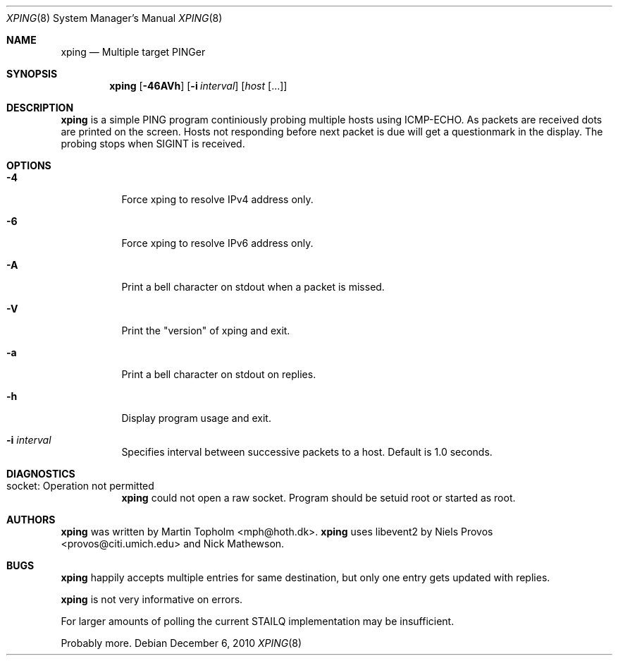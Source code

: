 .\"
.\" ----------------------------------------------------------------------------
.\" "THE BEER-WARE LICENSE" (Revision 42):
.\" <mph@hoth.dk> wrote this file. As long as you retain this notice you
.\" can do whatever you want with this stuff. If we meet some day, and you think
.\" this stuff is worth it, you can buy me a beer in return Martin Topholm
.\" ----------------------------------------------------------------------------
.\"
.Dd December 6, 2010
.Dt XPING 8
.Os
.Sh NAME
.Nm xping
.Nd Multiple target PINGer
.Sh SYNOPSIS
.Nm
.Op Fl 46AVh
.Op Fl i Ar interval
.Op Ar host Op ...
.Sh DESCRIPTION
.Nm
is a simple PING program continiously probing multiple hosts using
ICMP-ECHO. As packets are received dots are printed on the screen.
Hosts not responding before next packet is due will get a questionmark
in the display. The probing stops when SIGINT is received.
.Pp
.Sh OPTIONS
.Bl -tag -width indent
.It Fl 4
Force xping to resolve IPv4 address only.
.It Fl 6
Force xping to resolve IPv6 address only.
.It Fl A
Print a bell character on stdout when a packet is missed.
.It Fl V
Print the "version" of xping and exit.
.It Fl a
Print a bell character on stdout on replies.
.It Fl h
Display program usage and exit.
.It Fl i Ar interval
Specifies interval between successive packets to a host. Default
is 1.0 seconds.
.El
.Sh DIAGNOSTICS
.Bl -tag -width indent
.It "socket: Operation not permitted"
.Nm
could not open a raw socket. Program should be setuid root or started
as root.
.El
.Sh AUTHORS
.Nm
was written by
.An Martin Topholm Aq mph@hoth.dk .
.Nm
uses libevent2 by Niels Provos <provos@citi.umich.edu> and Nick Mathewson.
.Sh BUGS
.Nm
happily accepts multiple entries for same destination, but only one
entry gets updated with replies.
.Pp
.Nm
is not very informative on errors.
.Pp
For larger amounts of polling the current STAILQ implementation may
be insufficient.
.Pp
Probably more.
